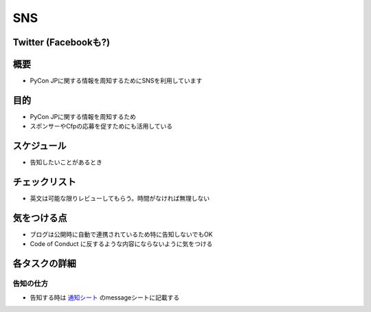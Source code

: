 =====
 SNS
=====

Twitter (Facebookも?)
=======

概要
====

- PyCon JPに関する情報を周知するためにSNSを利用しています

目的
====

- PyCon JPに関する情報を周知するため
- スポンサーやCfpの応募を促すためにも活用している

スケジュール
============

- 告知したいことがあるとき

チェックリスト
==============

- 英文は可能な限りレビューしてもらう。時間がなければ無理しない

気をつける点
============

- ブログは公開時に自動で連携されているため特に告知しないでもOK
- Code of Conduct に反するような内容にならないように気をつける

各タスクの詳細
==============

告知の仕方
--------------
- 告知する時は `通知シート <https://docs.google.com/spreadsheets/d/1lpa9p_dCyTckREf09-oA2C6ZAMACCrgD9W3HQSKeoSI/edit#gid=971988423>`_ のmessageシートに記載する

